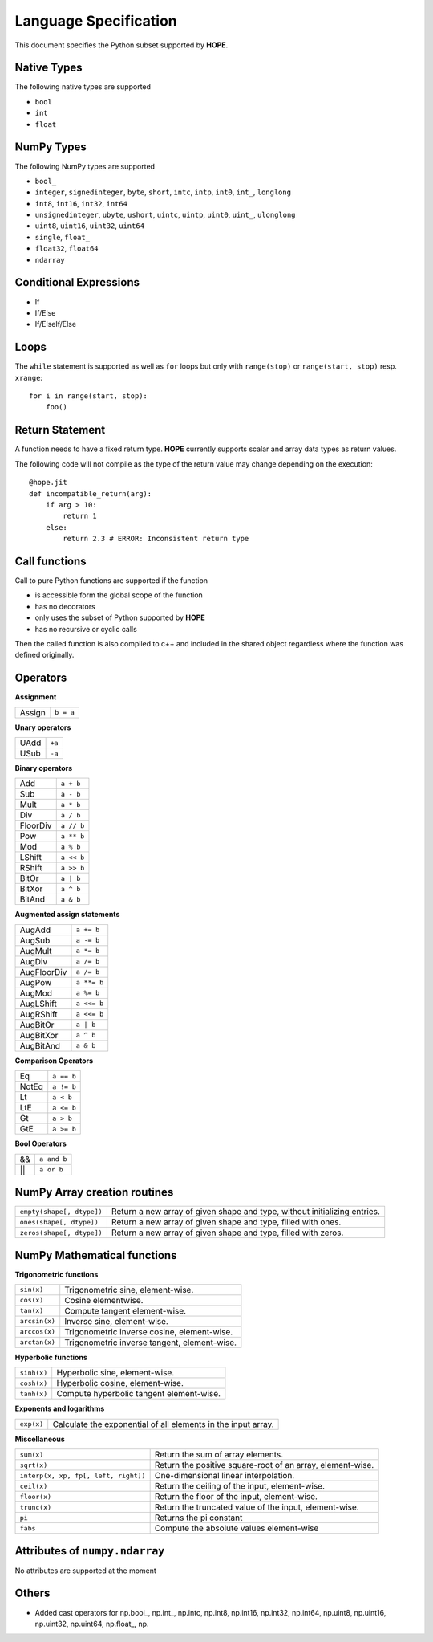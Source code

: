 Language Specification
======================

This document specifies the Python subset supported by **HOPE**.

Native Types
------------
The following native types are supported

- ``bool``
- ``int``
- ``float``

NumPy Types
-----------
The following NumPy types are supported

- ``bool_``
- ``integer``, ``signedinteger``, ``byte``, ``short``, ``intc``, ``intp``, ``int0``, ``int_``, ``longlong``
- ``int8``, ``int16``, ``int32``, ``int64``
- ``unsignedinteger``, ``ubyte``, ``ushort``, ``uintc``, ``uintp``, ``uint0``, ``uint_``, ``ulonglong``
- ``uint8``, ``uint16``, ``uint32``, ``uint64``
- ``single``, ``float_``
- ``float32``, ``float64``
- ``ndarray``

Conditional Expressions
-----------------------
- If
- If/Else
- If/ElseIf/Else

Loops
-----
The ``while`` statement is supported as well as ``for`` loops but only with ``range(stop)`` or ``range(start, stop)`` resp. ``xrange``::

    for i in range(start, stop):
        foo()

Return Statement
----------------
A function needs to have a fixed return type. **HOPE** currently supports scalar and array data types as return values. 

The following code will not compile as the type of the return value may change depending on the execution: 

::

    @hope.jit
    def incompatible_return(arg):
        if arg > 10:
            return 1
        else:
            return 2.3 # ERROR: Inconsistent return type

Call functions
--------------
Call to pure Python functions are supported if the function

- is accessible form the global scope of the function
- has no decorators
- only uses the subset of Python supported by **HOPE** 
- has no recursive or cyclic calls

Then the called function is also compiled to c++ and included in the shared object
regardless where the function was defined originally.

Operators
---------

**Assignment**

========== =========
Assign     ``b = a``
========== =========

**Unary operators**

========== =========
UAdd       ``+a``
USub       ``-a``
========== =========

**Binary operators**

========== =========
Add        ``a + b``
Sub        ``a - b``
Mult       ``a * b``
Div        ``a / b``
FloorDiv   ``a // b``
Pow        ``a ** b``
Mod        ``a % b``
LShift     ``a << b``
RShift     ``a >> b``
BitOr      ``a | b``
BitXor     ``a ^ b``
BitAnd     ``a & b``
========== =========

**Augmented assign statements**

=========== ===========
AugAdd      ``a += b``
AugSub      ``a -= b``
AugMult     ``a *= b``
AugDiv      ``a /= b``
AugFloorDiv ``a /= b``
AugPow      ``a **= b``
AugMod      ``a %= b``
AugLShift   ``a <<= b``
AugRShift   ``a <<= b``
AugBitOr    ``a | b``
AugBitXor   ``a ^ b``
AugBitAnd   ``a & b``
=========== ===========

**Comparison Operators**

=========== =========
Eq          ``a == b``
NotEq       ``a != b``
Lt          ``a < b``
LtE         ``a <= b``
Gt          ``a > b``
GtE         ``a >= b``
=========== =========

**Bool Operators**

==== ============
&&   ``a and b``
||   ``a or b``
==== ============


NumPy Array creation routines
-----------------------------

============================= =======================================================================================
``empty(shape[, dtype])``     Return a new array of given shape and type, without initializing entries.
``ones(shape[, dtype])``      Return a new array of given shape and type, filled with ones.
``zeros(shape[, dtype])``     Return a new array of given shape and type, filled with zeros.
============================= =======================================================================================

NumPy Mathematical functions
----------------------------

**Trigonometric functions**

============================= =======================================================================================
``sin(x)``                    Trigonometric sine, element-wise.
``cos(x)``                    Cosine elementwise.
``tan(x)``                    Compute tangent element-wise.
``arcsin(x)``                 Inverse sine, element-wise.
``arccos(x)``                 Trigonometric inverse cosine, element-wise.
``arctan(x)``                 Trigonometric inverse tangent, element-wise.
============================= =======================================================================================

**Hyperbolic functions**

============================= =======================================================================================
``sinh(x)``                   Hyperbolic sine, element-wise.
``cosh(x)``                   Hyperbolic cosine, element-wise.
``tanh(x)``                   Compute hyperbolic tangent element-wise.
============================= =======================================================================================

**Exponents and logarithms**

============================= =======================================================================================
``exp(x)``                    Calculate the exponential of all elements in the input array.
============================= =======================================================================================

**Miscellaneous**

==================================== =======================================================================================
``sum(x)``                           Return the sum of array elements.
``sqrt(x)``                          Return the positive square-root of an array, element-wise.
``interp(x, xp, fp[, left, right])`` One-dimensional linear interpolation.
``ceil(x)``                          Return the ceiling of the input, element-wise.
``floor(x)``                         Return the floor of the input, element-wise.
``trunc(x)``                         Return the truncated value of the input, element-wise.
``pi``                               Returns the pi constant
``fabs``                             Compute the absolute values element-wise
==================================== =======================================================================================


Attributes of ``numpy.ndarray``
-------------------------------
No attributes are supported at the moment

Others
------

* Added cast operators for np.bool\_, np.int\_, np.intc, np.int8, np.int16, np.int32, np.int64, np.uint8, np.uint16, np.uint32, np.uint64, np.float\_, np.
